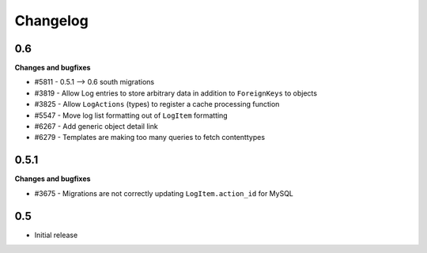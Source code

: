 Changelog
=========

0.6
---

**Changes and bugfixes**

* #5811 - 0.5.1 --> 0.6 south migrations
* #3819 - Allow Log entries to store arbitrary data in addition to
  ``ForeignKeys`` to objects
* #3825 - Allow ``LogActions`` (types) to register a cache processing function
* #5547 - Move log list formatting out of ``LogItem`` formatting
* #6267 - Add generic object detail link
* #6279 - Templates are making too many queries to fetch contenttypes


0.5.1
-----

**Changes and bugfixes**

* #3675 - Migrations are not correctly updating ``LogItem.action_id`` for MySQL


0.5
---

* Initial release
